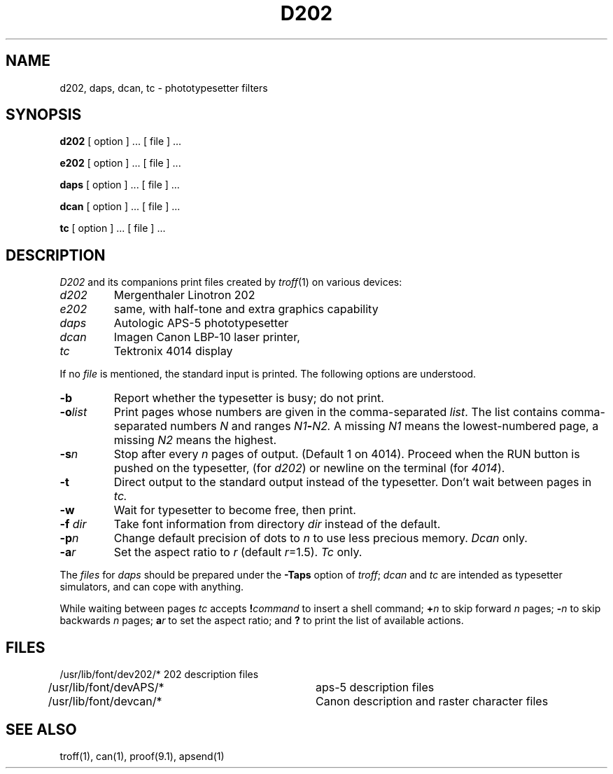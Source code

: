 .TH D202 1 
.SH NAME
d202, daps, dcan, tc \- phototypesetter filters
.SH SYNOPSIS
.B d202
[ option ] ... [ file ] ...
.PP
.B e202
[ option ] ... [ file ] ...
.PP
.B daps
[ option ] ... [ file ] ...
.PP
.B dcan
[ option ] ... [ file ] ...
.PP
.B tc
[ option ] ... [ file ] ...
.SH DESCRIPTION
.I D202
and its companions print files
created by
.IR troff (1)
on various devices:
.TP
.I d202
Mergenthaler Linotron 202
.PD0
.TP
.I e202
same,
with half-tone and extra graphics capability
.PD0
.TP
.I daps
Autologic APS-5 phototypesetter
.TP
.I dcan
Imagen Canon LBP-10 laser printer,
.TP
.I tc
Tektronix 4014 display
.PD
.PP
If no
.I file
is mentioned, the standard input is printed.
The following options are understood.
.TP
.B \-b
Report whether the typesetter is busy; do not print.
.TP
.BI \-o list
Print pages whose numbers are given in the comma-separated
.IR list .
The list contains comma-separated numbers
.I N
and ranges
.IB N1 \- N2.
A missing 
.I N1
means the lowest-numbered page, a missing
.I N2
means the highest.
.TP
.BI \-s n
Stop after every 
.I n
pages of output.
(Default 1 on 4014).
Proceed when the RUN button is pushed on the typesetter,
(for
.IR d202 )
or newline on the terminal (for
.IR 4014 ).
.TP
.B \-t
Direct output to the standard output instead of the typesetter.
Don't wait between pages in 
.I tc.
.TP
.B \-w
Wait for typesetter to become free, then print.
.TP
.BI \-f " dir"
Take font information from
directory
.I dir
instead of the default.
.TP
.BI \-p "n"
Change default precision of dots to
.IR n 
to use less precious memory.
.I Dcan
only.
.TP
.BI \-a "r"
Set the aspect ratio to
.I r
(default
.IR r =1.5).
.I Tc
only.
.PP
The
.I files
for
.I daps
should be prepared under the
.B \-Taps
option of
.IR troff ;
.I dcan
and
.I tc
are intended as typesetter simulators, and can cope with anything.
.PP
While waiting between pages
.I tc
accepts
.BI ! command
to insert a shell command;
.BI + n
to skip forward
.I n
pages;
.BI \- n
to skip backwards 
.I n 
pages;
.BI a r
to set the aspect ratio;
and
.B ?
to print the list of available actions.
.SH FILES
.nf
/usr/lib/font/dev202/*	202 description files
/usr/lib/font/devAPS/*	aps-5 description files
/usr/lib/font/devcan/*	Canon description and raster character files
.fi
.SH SEE ALSO
troff(1), can(1), proof(9.1), apsend(1)
